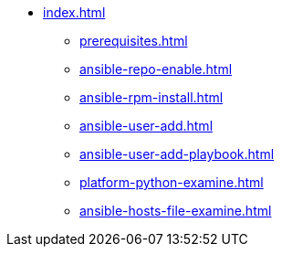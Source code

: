 * xref:index.adoc[]
** xref:prerequisites.adoc[]
** xref:ansible-repo-enable.adoc[]
** xref:ansible-rpm-install.adoc[]
** xref:ansible-user-add.adoc[]
** xref:ansible-user-add-playbook.adoc[]
** xref:platform-python-examine.adoc[]
** xref:ansible-hosts-file-examine.adoc[]


